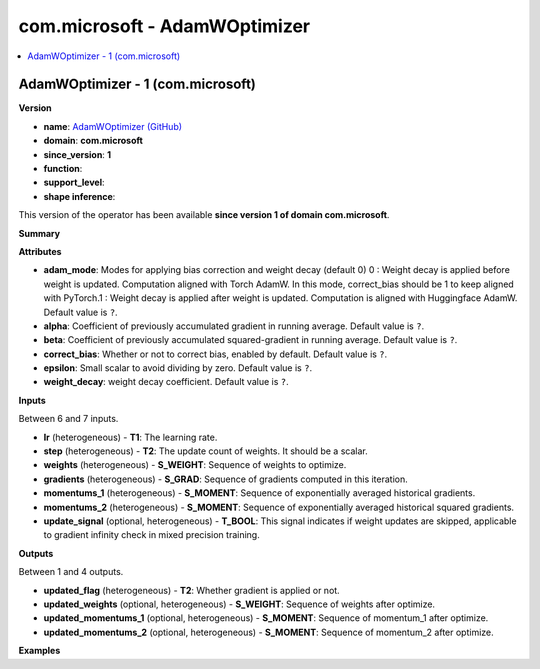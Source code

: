
.. _l-onnx-doccom.microsoft-AdamWOptimizer:

==============================
com.microsoft - AdamWOptimizer
==============================

.. contents::
    :local:


.. _l-onnx-opcom-microsoft-adamwoptimizer-1:

AdamWOptimizer - 1 (com.microsoft)
==================================

**Version**

* **name**: `AdamWOptimizer (GitHub) <https://github.com/onnx/onnx/blob/main/docs/Operators.md#com.microsoft.AdamWOptimizer>`_
* **domain**: **com.microsoft**
* **since_version**: **1**
* **function**:
* **support_level**:
* **shape inference**:

This version of the operator has been available
**since version 1 of domain com.microsoft**.

**Summary**

**Attributes**

* **adam_mode**:
  Modes for applying bias correction and weight decay (default 0) 0 :
  Weight decay is applied before weight is updated.  Computation
  aligned with Torch AdamW. In this mode,   correct_bias should be 1
  to keep aligned with PyTorch.1 : Weight decay is applied after
  weight is updated.    Computation is aligned with Huggingface AdamW. Default value is ``?``.
* **alpha**:
  Coefficient of previously accumulated gradient in running average. Default value is ``?``.
* **beta**:
  Coefficient of previously accumulated squared-gradient in running
  average. Default value is ``?``.
* **correct_bias**:
  Whether or not to correct bias, enabled by default. Default value is ``?``.
* **epsilon**:
  Small scalar to avoid dividing by zero. Default value is ``?``.
* **weight_decay**:
  weight decay coefficient. Default value is ``?``.

**Inputs**

Between 6 and 7 inputs.

* **lr** (heterogeneous) - **T1**:
  The learning rate.
* **step** (heterogeneous) - **T2**:
  The update count of weights. It should be a scalar.
* **weights** (heterogeneous) - **S_WEIGHT**:
  Sequence of weights to optimize.
* **gradients** (heterogeneous) - **S_GRAD**:
  Sequence of gradients computed in this iteration.
* **momentums_1** (heterogeneous) - **S_MOMENT**:
  Sequence of exponentially averaged historical gradients.
* **momentums_2** (heterogeneous) - **S_MOMENT**:
  Sequence of exponentially averaged historical squared gradients.
* **update_signal** (optional, heterogeneous) - **T_BOOL**:
  This signal indicates if weight updates are skipped, applicable to
  gradient infinity check in mixed precision training.

**Outputs**

Between 1 and 4 outputs.

* **updated_flag** (heterogeneous) - **T2**:
  Whether gradient is applied or not.
* **updated_weights** (optional, heterogeneous) - **S_WEIGHT**:
  Sequence of weights after optimize.
* **updated_momentums_1** (optional, heterogeneous) - **S_MOMENT**:
  Sequence of momentum_1 after optimize.
* **updated_momentums_2** (optional, heterogeneous) - **S_MOMENT**:
  Sequence of momentum_2 after optimize.

**Examples**
